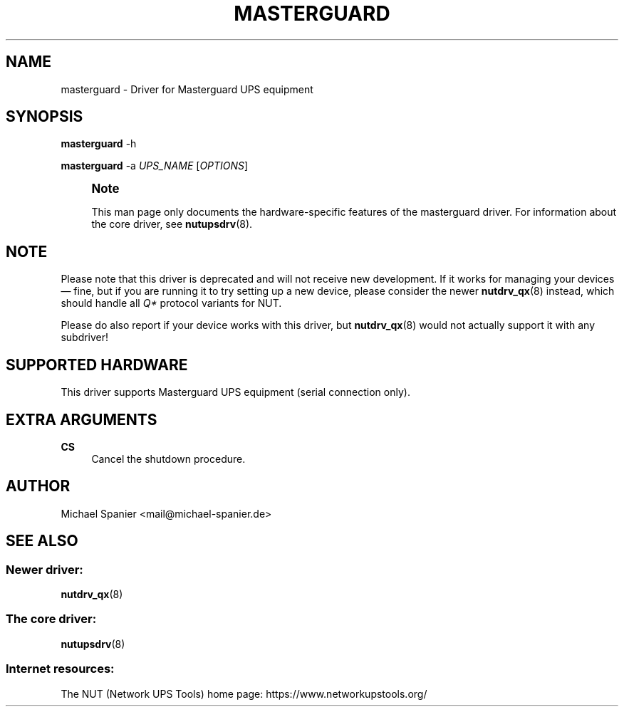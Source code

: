 '\" t
.\"     Title: masterguard
.\"    Author: [see the "AUTHOR" section]
.\" Generator: DocBook XSL Stylesheets vsnapshot <http://docbook.sf.net/>
.\"      Date: 04/02/2024
.\"    Manual: NUT Manual
.\"    Source: Network UPS Tools 2.8.2
.\"  Language: English
.\"
.TH "MASTERGUARD" "8" "04/02/2024" "Network UPS Tools 2\&.8\&.2" "NUT Manual"
.\" -----------------------------------------------------------------
.\" * Define some portability stuff
.\" -----------------------------------------------------------------
.\" ~~~~~~~~~~~~~~~~~~~~~~~~~~~~~~~~~~~~~~~~~~~~~~~~~~~~~~~~~~~~~~~~~
.\" http://bugs.debian.org/507673
.\" http://lists.gnu.org/archive/html/groff/2009-02/msg00013.html
.\" ~~~~~~~~~~~~~~~~~~~~~~~~~~~~~~~~~~~~~~~~~~~~~~~~~~~~~~~~~~~~~~~~~
.ie \n(.g .ds Aq \(aq
.el       .ds Aq '
.\" -----------------------------------------------------------------
.\" * set default formatting
.\" -----------------------------------------------------------------
.\" disable hyphenation
.nh
.\" disable justification (adjust text to left margin only)
.ad l
.\" -----------------------------------------------------------------
.\" * MAIN CONTENT STARTS HERE *
.\" -----------------------------------------------------------------
.SH "NAME"
masterguard \- Driver for Masterguard UPS equipment
.SH "SYNOPSIS"
.sp
\fBmasterguard\fR \-h
.sp
\fBmasterguard\fR \-a \fIUPS_NAME\fR [\fIOPTIONS\fR]
.if n \{\
.sp
.\}
.RS 4
.it 1 an-trap
.nr an-no-space-flag 1
.nr an-break-flag 1
.br
.ps +1
\fBNote\fR
.ps -1
.br
.sp
This man page only documents the hardware\-specific features of the masterguard driver\&. For information about the core driver, see \fBnutupsdrv\fR(8)\&.
.sp .5v
.RE
.SH "NOTE"
.sp
Please note that this driver is deprecated and will not receive new development\&. If it works for managing your devices \(em fine, but if you are running it to try setting up a new device, please consider the newer \fBnutdrv_qx\fR(8) instead, which should handle all \fIQ*\fR protocol variants for NUT\&.
.sp
Please do also report if your device works with this driver, but \fBnutdrv_qx\fR(8) would not actually support it with any subdriver!
.SH "SUPPORTED HARDWARE"
.sp
This driver supports Masterguard UPS equipment (serial connection only)\&.
.SH "EXTRA ARGUMENTS"
.PP
\fBCS\fR
.RS 4
Cancel the shutdown procedure\&.
.RE
.SH "AUTHOR"
.sp
Michael Spanier <mail@michael\-spanier\&.de>
.SH "SEE ALSO"
.SS "Newer driver:"
.sp
\fBnutdrv_qx\fR(8)
.SS "The core driver:"
.sp
\fBnutupsdrv\fR(8)
.SS "Internet resources:"
.sp
The NUT (Network UPS Tools) home page: https://www\&.networkupstools\&.org/

